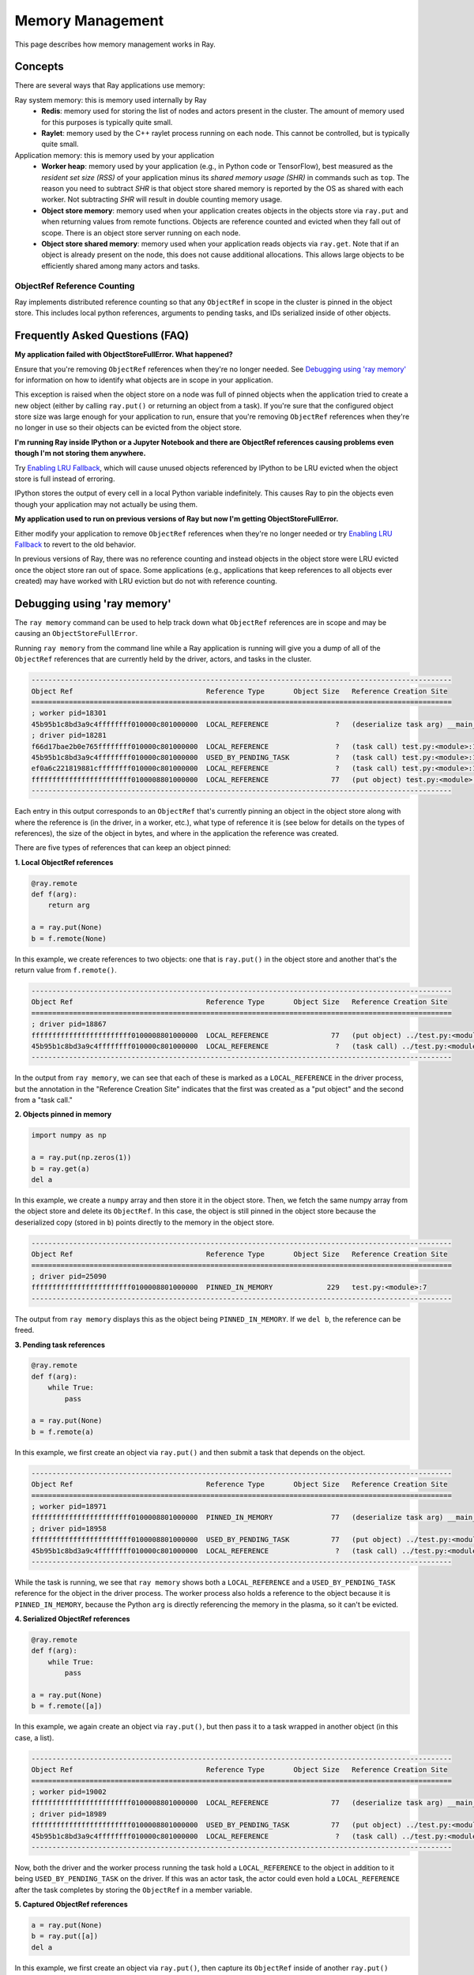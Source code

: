 Memory Management
=================

This page describes how memory management works in Ray.

Concepts
~~~~~~~~

There are several ways that Ray applications use memory:

.. image:: images/memory.svg

Ray system memory: this is memory used internally by Ray
  - **Redis**: memory used for storing the list of nodes and actors present in the cluster. The amount of memory used for this purposes is typically quite small.
  - **Raylet**: memory used by the C++ raylet process running on each node. This cannot be controlled, but is typically quite small.

Application memory: this is memory used by your application
  - **Worker heap**: memory used by your application (e.g., in Python code or TensorFlow), best measured as the *resident set size (RSS)* of your application minus its *shared memory usage (SHR)* in commands such as ``top``. The reason you need to subtract *SHR* is that object store shared memory is reported by the OS as shared with each worker. Not subtracting *SHR* will result in double counting memory usage.
  - **Object store memory**: memory used when your application creates objects in the objects store via ``ray.put`` and when returning values from remote functions. Objects are reference counted and evicted when they fall out of scope. There is an object store server running on each node.
  - **Object store shared memory**: memory used when your application reads objects via ``ray.get``. Note that if an object is already present on the node, this does not cause additional allocations. This allows large objects to be efficiently shared among many actors and tasks.

ObjectRef Reference Counting
----------------------------

Ray implements distributed reference counting so that any ``ObjectRef`` in scope in the cluster is pinned in the object store. This includes local python references, arguments to pending tasks, and IDs serialized inside of other objects.

Frequently Asked Questions (FAQ)
~~~~~~~~~~~~~~~~~~~~~~~~~~~~~~~~

**My application failed with ObjectStoreFullError. What happened?**

Ensure that you're removing ``ObjectRef`` references when they're no longer needed. See `Debugging using 'ray memory'`_ for information on how to identify what objects are in scope in your application.

This exception is raised when the object store on a node was full of pinned objects when the application tried to create a new object (either by calling ``ray.put()`` or returning an object from a task). If you're sure that the configured object store size was large enough for your application to run, ensure that you're removing ``ObjectRef`` references when they're no longer in use so their objects can be evicted from the object store.

**I'm running Ray inside IPython or a Jupyter Notebook and there are ObjectRef references causing problems even though I'm not storing them anywhere.**

Try `Enabling LRU Fallback`_, which will cause unused objects referenced by IPython to be LRU evicted when the object store is full instead of erroring.

IPython stores the output of every cell in a local Python variable indefinitely. This causes Ray to pin the objects even though your application may not actually be using them.

**My application used to run on previous versions of Ray but now I'm getting ObjectStoreFullError.**

Either modify your application to remove ``ObjectRef`` references when they're no longer needed or try `Enabling LRU Fallback`_ to revert to the old behavior.

In previous versions of Ray, there was no reference counting and instead objects in the object store were LRU evicted once the object store ran out of space. Some applications (e.g., applications that keep references to all objects ever created) may have worked with LRU eviction but do not with reference counting.

Debugging using 'ray memory'
~~~~~~~~~~~~~~~~~~~~~~~~~~~~

The ``ray memory`` command can be used to help track down what ``ObjectRef`` references are in scope and may be causing an ``ObjectStoreFullError``.

Running ``ray memory`` from the command line while a Ray application is running will give you a dump of all of the ``ObjectRef`` references that are currently held by the driver, actors, and tasks in the cluster.

.. code-block::

  -----------------------------------------------------------------------------------------------------
  Object Ref                                Reference Type       Object Size   Reference Creation Site
  =====================================================================================================
  ; worker pid=18301
  45b95b1c8bd3a9c4ffffffff010000c801000000  LOCAL_REFERENCE                ?   (deserialize task arg) __main__..f
  ; driver pid=18281
  f66d17bae2b0e765ffffffff010000c801000000  LOCAL_REFERENCE                ?   (task call) test.py:<module>:12
  45b95b1c8bd3a9c4ffffffff010000c801000000  USED_BY_PENDING_TASK           ?   (task call) test.py:<module>:10
  ef0a6c221819881cffffffff010000c801000000  LOCAL_REFERENCE                ?   (task call) test.py:<module>:11
  ffffffffffffffffffffffff0100008801000000  LOCAL_REFERENCE               77   (put object) test.py:<module>:9
  -----------------------------------------------------------------------------------------------------

Each entry in this output corresponds to an ``ObjectRef`` that's currently pinning an object in the object store along with where the reference is (in the driver, in a worker, etc.), what type of reference it is (see below for details on the types of references), the size of the object in bytes, and where in the application the reference was created.

There are five types of references that can keep an object pinned:

**1. Local ObjectRef references**

.. code-block:: python

  @ray.remote
  def f(arg):
      return arg

  a = ray.put(None)
  b = f.remote(None)

In this example, we create references to two objects: one that is ``ray.put()`` in the object store and another that's the return value from ``f.remote()``.

.. code-block::

  -----------------------------------------------------------------------------------------------------
  Object Ref                                Reference Type       Object Size   Reference Creation Site
  =====================================================================================================
  ; driver pid=18867
  ffffffffffffffffffffffff0100008801000000  LOCAL_REFERENCE               77   (put object) ../test.py:<module>:9
  45b95b1c8bd3a9c4ffffffff010000c801000000  LOCAL_REFERENCE                ?   (task call) ../test.py:<module>:10
  -----------------------------------------------------------------------------------------------------

In the output from ``ray memory``, we can see that each of these is marked as a ``LOCAL_REFERENCE`` in the driver process, but the annotation in the "Reference Creation Site" indicates that the first was created as a "put object" and the second from a "task call."

**2. Objects pinned in memory**

.. code-block:: python

  import numpy as np

  a = ray.put(np.zeros(1))
  b = ray.get(a)
  del a

In this example, we create a ``numpy`` array and then store it in the object store. Then, we fetch the same numpy array from the object store and delete its ``ObjectRef``. In this case, the object is still pinned in the object store because the deserialized copy (stored in ``b``) points directly to the memory in the object store.

.. code-block::

  -----------------------------------------------------------------------------------------------------
  Object Ref                                Reference Type       Object Size   Reference Creation Site
  =====================================================================================================
  ; driver pid=25090
  ffffffffffffffffffffffff0100008801000000  PINNED_IN_MEMORY             229   test.py:<module>:7
  -----------------------------------------------------------------------------------------------------

The output from ``ray memory`` displays this as the object being ``PINNED_IN_MEMORY``. If we ``del b``, the reference can be freed.

**3. Pending task references**

.. code-block:: python

  @ray.remote
  def f(arg):
      while True:
          pass

  a = ray.put(None)
  b = f.remote(a)

In this example, we first create an object via ``ray.put()`` and then submit a task that depends on the object.

.. code-block::

  -----------------------------------------------------------------------------------------------------
  Object Ref                                Reference Type       Object Size   Reference Creation Site
  =====================================================================================================
  ; worker pid=18971
  ffffffffffffffffffffffff0100008801000000  PINNED_IN_MEMORY              77   (deserialize task arg) __main__..f
  ; driver pid=18958
  ffffffffffffffffffffffff0100008801000000  USED_BY_PENDING_TASK          77   (put object) ../test.py:<module>:9
  45b95b1c8bd3a9c4ffffffff010000c801000000  LOCAL_REFERENCE                ?   (task call) ../test.py:<module>:10
  -----------------------------------------------------------------------------------------------------

While the task is running, we see that ``ray memory`` shows both a ``LOCAL_REFERENCE`` and a ``USED_BY_PENDING_TASK`` reference for the object in the driver process. The worker process also holds a reference to the object because it is ``PINNED_IN_MEMORY``, because the Python ``arg`` is directly referencing the memory in the plasma, so it can't be evicted.

**4. Serialized ObjectRef references**

.. code-block:: python

  @ray.remote
  def f(arg):
      while True:
          pass

  a = ray.put(None)
  b = f.remote([a])

In this example, we again create an object via ``ray.put()``, but then pass it to a task wrapped in another object (in this case, a list).

.. code-block::

  -----------------------------------------------------------------------------------------------------
  Object Ref                                Reference Type       Object Size   Reference Creation Site
  =====================================================================================================
  ; worker pid=19002
  ffffffffffffffffffffffff0100008801000000  LOCAL_REFERENCE               77   (deserialize task arg) __main__..f
  ; driver pid=18989
  ffffffffffffffffffffffff0100008801000000  USED_BY_PENDING_TASK          77   (put object) ../test.py:<module>:9
  45b95b1c8bd3a9c4ffffffff010000c801000000  LOCAL_REFERENCE                ?   (task call) ../test.py:<module>:10
  -----------------------------------------------------------------------------------------------------

Now, both the driver and the worker process running the task hold a ``LOCAL_REFERENCE`` to the object in addition to it being ``USED_BY_PENDING_TASK`` on the driver. If this was an actor task, the actor could even hold a ``LOCAL_REFERENCE`` after the task completes by storing the ``ObjectRef`` in a member variable.

**5. Captured ObjectRef references**

.. code-block:: python

  a = ray.put(None)
  b = ray.put([a])
  del a

In this example, we first create an object via ``ray.put()``, then capture its ``ObjectRef`` inside of another ``ray.put()`` object, and delete the first ``ObjectRef``. In this case, both objects are still pinned.

.. code-block::

  -----------------------------------------------------------------------------------------------------
  Object Ref                                Reference Type       Object Size   Reference Creation Site
  =====================================================================================================
  ; driver pid=19047
  ffffffffffffffffffffffff0100008802000000  LOCAL_REFERENCE             1551   (put object) ../test.py:<module>:10
  ffffffffffffffffffffffff0100008801000000  CAPTURED_IN_OBJECT            77   (put object) ../test.py:<module>:9
  -----------------------------------------------------------------------------------------------------

In the output of ``ray memory``, we see that the second object displays as a normal ``LOCAL_REFERENCE``, but the first object is listed as ``CAPTURED_IN_OBJECT``.

Enabling LRU Fallback
~~~~~~~~~~~~~~~~~~~~~

By default, Ray will raise an exception if the object store is full of pinned objects when an application tries to create a new object. However, in some cases applications might keep references to objects much longer than they actually use them, so simply LRU evicting objects from the object store when it's full can prevent the application from failing.

Please note that relying on this is **not recommended** - instead, if possible you should try to remove references as they're no longer needed in your application to free space in the object store.

To enable LRU eviction when the object store is full, initialize ray with the ``lru_evict`` option set:

.. code-block:: python

  ray.init(lru_evict=True)

.. code-block:: bash

  ray start --lru-evict

Memory Aware Scheduling
~~~~~~~~~~~~~~~~~~~~~~~

By default, Ray does not take into account the potential memory usage of a task or actor when scheduling. This is simply because it cannot estimate ahead of time how much memory is required. However, if you know how much memory a task or actor requires, you can specify it in the resource requirements of its ``ray.remote`` decorator to enable memory-aware scheduling:

.. important::

  Specifying a memory requirement does NOT impose any limits on memory usage. The requirements are used for admission control during scheduling only (similar to how CPU scheduling works in Ray). It is up to the task itself to not use more memory than it requested.

To tell the Ray scheduler a task or actor requires a certain amount of available memory to run, set the ``memory`` argument. The Ray scheduler will then reserve the specified amount of available memory during scheduling, similar to how it handles CPU and GPU resources:

.. code-block:: python

  # reserve 500MiB of available memory to place this task
  @ray.remote(memory=500 * 1024 * 1024)
  def some_function(x):
      pass

  # reserve 2.5GiB of available memory to place this actor
  @ray.remote(memory=2500 * 1024 * 1024)
  class SomeActor(object):
      def __init__(self, a, b):
          pass

In the above example, the memory quota is specified statically by the decorator, but you can also set them dynamically at runtime using ``.options()`` as follows:

.. code-block:: python

  # override the memory quota to 100MiB when submitting the task
  some_function.options(memory=100 * 1024 * 1024).remote(x=1)

  # override the memory quota to 1GiB when creating the actor
  SomeActor.options(memory=1000 * 1024 * 1024).remote(a=1, b=2)

**Enforcement**: If an actor exceeds its memory quota, calls to it will throw ``RayOutOfMemoryError`` and it may be killed. Memory quota is currently enforced on a best-effort basis for actors only (but quota is taken into account during scheduling in all cases).

Questions or Issues?
--------------------

If you have a question or issue that wasn't covered by this page, please get in touch via on of the following channels:

1. `ray-dev@googlegroups.com`_: For discussions about development or any general
   questions and feedback.
2. `StackOverflow`_: For questions about how to use Ray.
3. `GitHub Issues`_: For bug reports and feature requests.

.. _`ray-dev@googlegroups.com`: https://groups.google.com/forum/#!forum/ray-dev
.. _`StackOverflow`: https://stackoverflow.com/questions/tagged/ray
.. _`GitHub Issues`: https://github.com/ray-project/ray/issues
